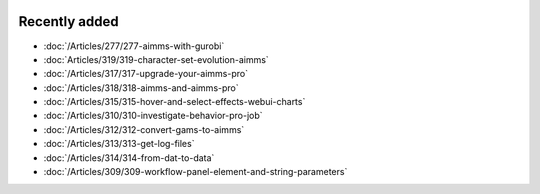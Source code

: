 .. image:: Images/shooting-star-128.png
   :align: right
   :scale: 100

Recently added
==============

.. keep most recent 10-15 articles
.. Added 22 Nov 2019: 277
.. Added 1 Nov 2019: 319
.. Added 11 Oct 2019: 315, 317, 318
.. Added 28 Sep 2019: 310, 312, 313, 314
.. Added 13 Sep 2019: 309

* :doc:`/Articles/277/277-aimms-with-gurobi`
* :doc:`Articles/319/319-character-set-evolution-aimms`
* :doc:`/Articles/317/317-upgrade-your-aimms-pro`
* :doc:`/Articles/318/318-aimms-and-aimms-pro`
* :doc:`/Articles/315/315-hover-and-select-effects-webui-charts`
* :doc:`/Articles/310/310-investigate-behavior-pro-job`
* :doc:`/Articles/312/312-convert-gams-to-aimms`
* :doc:`/Articles/313/313-get-log-files`
* :doc:`/Articles/314/314-from-dat-to-data`
* :doc:`/Articles/309/309-workflow-panel-element-and-string-parameters`



